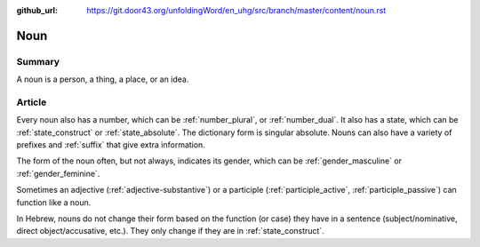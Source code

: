 :github_url: https://git.door43.org/unfoldingWord/en_uhg/src/branch/master/content/noun.rst

.. _noun:

Noun
====

Summary
-------

A noun is a person, a thing, a place, or an idea.

Article
-------

Every noun also has a number, which can be
:ref:`number_plural`,
or
:ref:`number_dual`.
It also has a state, which can be
:ref:`state_construct`
or
:ref:`state_absolute`.
The dictionary form is singular absolute. Nouns can also have a variety
of prefixes and
:ref:`suffix`
that give extra information.

The form of the noun often, but not always, indicates its gender, which
can be
:ref:`gender_masculine`
or
:ref:`gender_feminine`.

Sometimes an adjective
(:ref:`adjective-substantive`)
or a participle
(:ref:`participle_active`, :ref:`participle_passive`)
can function like a noun.

In Hebrew, nouns do not change their form based on the function (or
case) they have in a sentence (subject/nominative, direct
object/accusative, etc.). They only change if they are in :ref:`state_construct`.
